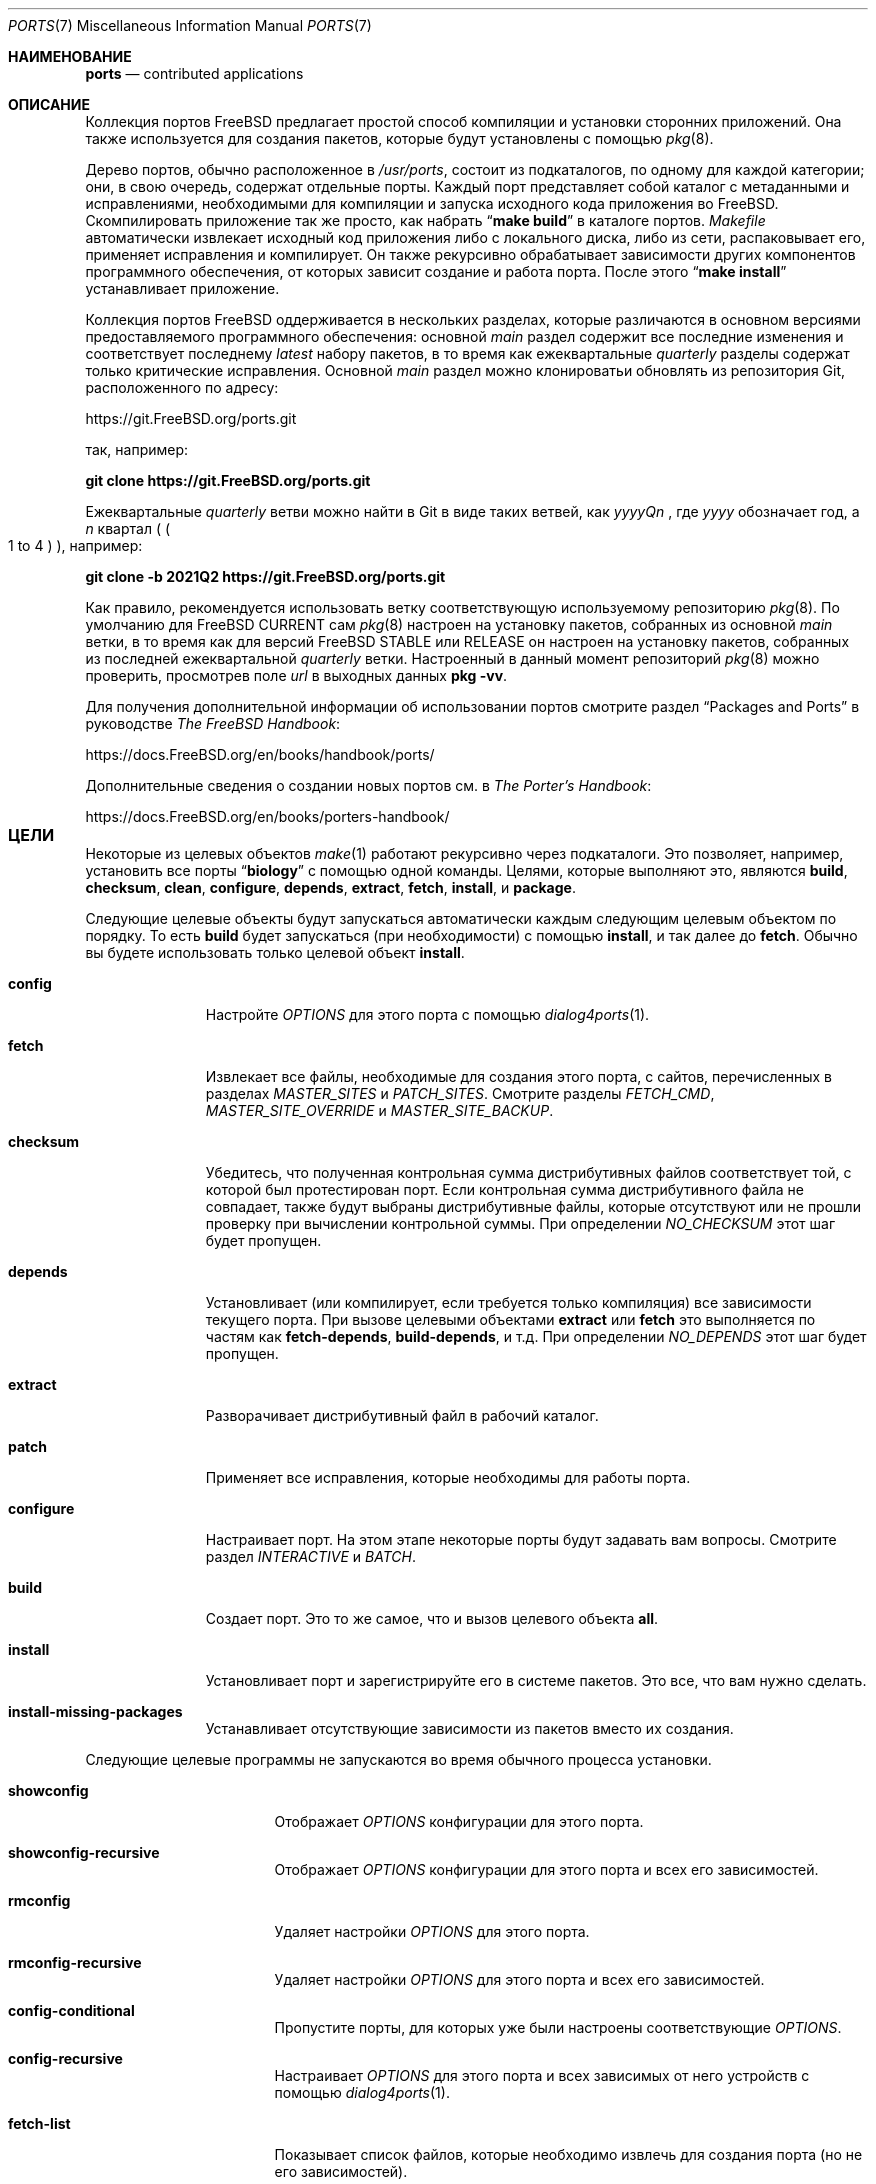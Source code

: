 .\"
.\" Авторское право (c) 1997 David E. O'Brien
.\"
.\" Все права защищены.
.\"
.\" Распространение и использование в исходном коде и двоичном формате, с
.\" изменениями или без них, разрешено при соблюдении следующих условий:
.\" 1. При повторном распространении исходного кода должны сохраняться вышеуказанное
.\"    уведомление об авторских правах, этот список условий и следующий отказ от ответственности.
.\" 2. При повторном распространении в двоичной форме должны воспроизводиться вышеуказанное
.\"    уведомление об авторских правах, этот список условий и следующий отказ от ответственности в
.\"    документации и/или других материалах, прилагаемых к дистрибутиву.
.\"
.\" ДАННОЕ ПРОГРАММНОЕ ОБЕСПЕЧЕНИЕ ПРЕДОСТАВЛЯЕТСЯ АВТОРОМ "КАК ЕСТЬ", И
.\" МЫ НЕ ДАЕМ НИКАКИХ ЯВНЫХ ИЛИ ПОДРАЗУМЕВАЕМЫХ ГАРАНТИЙ, ВКЛЮЧАЯ
.\" ПОДРАЗУМЕВАЕМЫЕ ГАРАНТИИ ТОВАРНОЙ ПРИГОДНОСТИ И ПРИГОДНОСТИ ДЛЯ ОПРЕДЕЛЕННОЙ ЦЕЛИ И Т.П.
.\" АВТОР НИ В КОЕМ СЛУЧАЕ НЕ НЕСЕТ ОТВЕТСТВЕННОСТИ
.\" ЗА ЛЮБОЙ ПРЯМОЙ, КОСВЕННЫЙ, СЛУЧАЙНЫЙ, ОСОБЫЙ, ПОКАЗАТЕЛЬНЫЙ ИЛИ ЛОГИЧЕСКИ ВЫТЕКАЮЩИЙ
.\" УЩЕРБ (ВКЛЮЧАЯ: ПРИОБРЕТЕНИЕ ЗАМЕНЯЮЩИХ ТОВАРОВ ИЛИ УСЛУГ; ПОТЕРЮ ВОЗМОЖНОСТИ ИСПОЛЬЗОВАНИЯ,
.\" ДАННЫХ ИЛИ ПРИБЫЛИ; ПЕРЕБОИ В РАБОТЕ)
.\" НЕЗАВИСИМО ОТ ПРИЧИН И ПО ЛЮБОЙ ТЕОРИИ ОТВЕТСТВЕННОСТИ, БУДЬ ТО В КОНТРАКТЕ,
.\" ИЛИ ПРАВОНАРУШЕНИЕ (ВКЛЮЧАЯ ХАЛАТНОСТЬ ИЛИ ИНОЕ ПРАВОНАРУШЕНИЕ ИНЫМ ОБРАЗОМ),
.\" ВОЗНИКАЮЩЕЕ КАКИМ-ЛИБО ОБРАЗОМ В РЕЗУЛЬТАТЕ ИСПОЛЬЗОВАНИЯ ДАННОГО ПРОГРАММНОГО ОБЕСПЕЧЕНИЯ,
.\" ДАЖЕ ЕСЛИ ВЫ БЫЛИ ПРЕДУПРЕЖДЕНЫ О ВОЗМОЖНОСТИ ТАКОГО УЩЕРБА.
.\"
.Dd Июнь 1, 2023
.Dt PORTS 7
.Os
.Sh НАИМЕНОВАНИЕ
.Nm ports
.Nd contributed applications
.Sh ОПИСАНИЕ
Коллекция портов
.Fx
предлагает простой способ компиляции и установки сторонних приложений.
Она также используется для создания пакетов,
которые будут установлены с помощью
.Xr pkg 8 .
.Pp
Дерево портов, обычно расположенное в
.Pa /usr/ports ,
состоит из подкаталогов, по одному для каждой категории;
они, в свою очередь, содержат отдельные порты.
Каждый порт представляет собой каталог с метаданными и исправлениями,
необходимыми для компиляции и запуска исходного кода приложения во
.Fx .
Скомпилировать приложение так же просто, как набрать
.Dq Li "make build"
в каталоге портов.
.Pa Makefile
автоматически извлекает исходный код приложения либо с локального диска,
либо из сети, распаковывает его, применяет исправления и компилирует.
Он также рекурсивно обрабатывает зависимости других компонентов
программного обеспечения, от которых зависит создание и работа порта.
После этого
.Dq Li "make install"
устанавливает приложение.
.Pp
Коллекция портов
.Fx
оддерживается в нескольких разделах, которые различаются
в основном версиями предоставляемого программного обеспечения: основной
.Em main
раздел содержит все последние изменения и соответствует последнему
.Em latest
набору пакетов, в то время как ежеквартальные 
.Em quarterly
разделы содержат только критические исправления.
Основной
.Em main
раздел можно клонироватьи обновлять из репозитория Git, расположенного по адресу:
.Pp
.Lk https://git.FreeBSD.org/ports.git
.Pp
так, например:
.Pp
.Cm git clone https://git.FreeBSD.org/ports.git
.Pp
Ежеквартальные
.Em quarterly
ветви можно найти в Git в виде таких ветвей, как
.Pa yyyyQn
, где
.Em yyyy
обозначает год, а
.Em n
квартал (
.Po 1 to 4 
.Pc ), например:
.Pp
.Cm git clone -b 2021Q2 https://git.FreeBSD.org/ports.git
.Pp
Как правило, рекомендуется использовать ветку
.Nm
соответствующую используемому репозиторию
.Xr pkg 8 .
По умолчанию для
.Fx CURRENT
сам
.Xr pkg 8
настроен на установку пакетов,
собранных из основной
.Em main
ветки, в то время как для версий
.Fx STABLE
или RELEASE он настроен на установку пакетов,
собранных из последней ежеквартальной
.Em quarterly
ветки.
Настроенный в данный момент репозиторий
.Xr pkg 8
можно проверить, просмотрев поле
.Em url
в выходных данных
.Cm pkg -vv .
.Pp
Для получения дополнительной информации об использовании портов смотрите раздел
.Dq "Packages and Ports"
в руководстве
.Sm off
.%B "The FreeBSD Handbook"
.No \&:
.Sm on
.Pp
.Lk https://docs.FreeBSD.org/en/books/handbook/ports/
.Pp
Дополнительные сведения о создании новых портов см. в
.Sm off
.%B "The Porter's Handbook"
.No \&:
.Sm on
.Pp
.Lk https://docs.FreeBSD.org/en/books/porters-handbook/
.Sh ЦЕЛИ	
Некоторые из целевых объектов
.Xr make 1
работают рекурсивно через подкаталоги.
Это позволяет, например, установить все порты
.Dq Li biology
с помощью одной команды. Целями, которые выполняют это, являются
.Cm build , checksum , clean , configure ,
.Cm depends , extract , fetch , install ,
и
.Cm package .
.Pp
Следующие целевые объекты будут запускаться
автоматически каждым следующим целевым объектом по порядку.
То есть
.Cm build
будет запускаться (при необходимости) с помощью
.Cm install ,
и так далее до
.Cm fetch .
Обычно вы будете использовать только целевой объект
.Cm install .
.Bl -tag -width ".Cm configure"
.It Cm config
Настройте
.Va OPTIONS
для этого порта с помощью
.Xr dialog4ports 1 .
.It Cm fetch
Извлекает все файлы, необходимые для создания этого порта,
с сайтов, перечисленных в разделах
.Va MASTER_SITES
и
.Va PATCH_SITES .
Смотрите разделы
.Va FETCH_CMD , MASTER_SITE_OVERRIDE
и
.Va MASTER_SITE_BACKUP .
.It Cm checksum
Убедитесь, что полученная контрольная сумма дистрибутивных файлов
соответствует той, с которой был протестирован порт.
Если контрольная сумма дистрибутивного файла не совпадает,
также будут выбраны дистрибутивные файлы,
которые отсутствуют или не прошли проверку при вычислении контрольной суммы.
При определении
.Va NO_CHECKSUM
этот шаг будет пропущен.
.It Cm depends
Установливает (или компилирует,
если требуется только компиляция) все зависимости текущего порта.
При вызове целевыми объектами
.Cm extract
или
.Cm fetch
это выполняется по частям как
.Cm fetch-depends , build-depends ,
и т.д.
При определении
.Va NO_DEPENDS
этот шаг будет пропущен.
.It Cm extract
Разворачивает дистрибутивный файл в рабочий каталог.
.It Cm patch
Применяет все исправления, которые необходимы для работы порта.
.It Cm configure
Настраивает порт. На этом этапе некоторые порты
будут задавать вам вопросы. Смотрите раздел
.Va INTERACTIVE
и
.Va BATCH .
.It Cm build
Создает порт. Это то же самое, что и вызов целевого объекта
.Cm all .
.It Cm install
Установливает порт и зарегистрируйте его в системе пакетов. 
Это все, что вам нужно сделать.
.It Cm install-missing-packages
Устанавливает отсутствующие зависимости из пакетов вместо их создания.
.El
.Pp
Следующие целевые программы не запускаются во время обычного процесса установки.
.Bl -tag -width ".Cm fetch-recursive"
.It Cm showconfig
Отображает
.Va OPTIONS
конфигурации для этого порта.
.It Cm showconfig-recursive
Отображает
.Va OPTIONS
конфигурации для этого порта и всех его зависимостей.
.It Cm rmconfig
Удаляет настройки
.Va OPTIONS
для этого порта.
.It Cm rmconfig-recursive
Удаляет настройки
.Va OPTIONS
для этого порта и всех его зависимостей.
.It Cm config-conditional
Пропустите порты, для которых уже были настроены соответствующие
.Va OPTIONS .
.It Cm config-recursive
Настраивает
.Va OPTIONS
для этого порта и всех зависимых от него устройств с помощью
.Xr dialog4ports 1 .
.It Cm fetch-list
Показывает список файлов, которые необходимо извлечь для создания порта (но не его зависимостей).
.It Cm fetch-recursive
Извлекает дистрибутивные файлы порта и все зависимые от него файлы.
.It Cm fetch-recursive-list
Показывает список файлов, которые будут извлечены с помощью
.Cm fetch-recursive .
.It Cm build-depends-list , run-depends-list
Выводит список всех зависимостей прямой компиляции или запуска для этого порта.
.It Cm all-depends-list
Выводит список всех рекурсивных зависимостей для этого порта.
.It Cm pretty-print-build-depends-list , pretty-print-run-depends-list
Выводит список всех зависимостей рекурсивной компиляции
или запуска для этого порта с указанием имени порта и версии.
.It Cm missing
Выводит список отсутствующих зависимостей, которые должны быть установлены для порта.
.It Cm clean
Удаляет расширенный исходный код.
Это приведет к возврату к зависимостям, если не определено значение
.Va NOCLEANDEPENDS .
.It Cm distclean
Удалите дистрибутивные файлы порта и выполните целевую очистку
.Cm clean .
Часть
.Cm clean
возвращается к зависимостям, если не определен параметр
.Va NOCLEANDEPENDS ,
но часть
.Cm distclean
никогда не возвращается (возможно, это ошибка).
.It Cm reinstall
Используйте это для восстановления порта после использования
.Xr pkg-delete 8 ,
когда вы должны были использовать
.Cm deinstall .
.It Cm deinstall
Удаляет установленный порт из системы, аналогично
.Xr pkg-delete 8 .
.It Cm deinstall-all
Удаляет из системы все установленные порты с одинаковым
.Va PKGORIGIN .
.It Cm package
Создайте двоичный пакет для порта. Порт будет
установлен, если он еще не был установлен. Пакет представляет собой файл
.Pa .pkg ,
который вы можете использовать для установки порта на другие компьютеры с помощью
.Xr pkg-add 8 .
Если каталог, указанный в
.Va PACKAGES
не существует, пакет будет помещен в
.Pa /usr/ports/category/port/work/pkg .
Дополнительную информацию смотрите в
.Va PKGREPOSITORY
и
.Va PKGFILE .
.It Cm package-recursive
Как и
.Cm package ,
но также создает пакет для каждого зависимого порта.
.It Cm package-name
Выводит название с указанием версии порта.
.It Cm readmes
Создает порт
.Pa README.html .
Это можно использовать из
.Pa /usr/ports
для создания доступной для просмотра веб-страницы со всеми портами в вашей системе!
.It Cm search
Выполните поиск в
.Pa INDEX
файле по шаблону, указанному в
.Va key
(поиск по имени порта, комментарию и зависимым ссылкам),
.Va name
(поиск только по имени порта),
.Va path
(поиск по пути к порту),
.Va info
(поиск по информации о порту),
.Va maint
(поиск по сопровождающему порта),
.Va cat
(поиск по категории порта),
.Va bdeps
(выполняет поиск в зависимости от времени сборки порта),
.Va rdeps
(выполняет поиск в зависимости от времени выполнения порта),
.Va www
(выполняет поиск на веб-сайте порта)
.Xr make 1
переменные и их аналоги для исключения:
.Va xname , xkey
и т.д.
Например, можно было бы ввести:
.Pp
.Dl "cd /usr/ports && make search name=query"
.Pp
чтобы найти все записи, название которых совпадает с
.Dq Li query .
Результаты включают в себя путь к соответствующим портам,
комментарий, сопровождающий, зависимости построения и запуска.
.Bd -literal -offset indent
cd /usr/ports && make search name=pear- \e
    xbdeps=apache
.Ed
.Pp
Чтобы найти все записи, названия которых содержат
.Dq Li pear-
и для которых apache не указан в зависимостях во время сборки.
.Bd -literal -offset indent
cd /usr/ports && make search name=pear- \e
    xname='ht(tp|ml)'
.Ed
.Pp
Чтобы найти все записи, названия которых содержат
.Dq Li pear- ,
но не
.Dq Li html
или
.Dq Li http .
.Bd -literal -offset indent
make search key=apache display=name,path,info keylim=1
.Ed
.Pp
Чтобы найти записи, содержащие
.Dq Li apache
в любом из полей "имя", "путь", "информация", игнорируйте остальную часть записи.
.Pp
По умолчанию поиск выполняется без учета регистра. Чтобы сделать его
чувствительным к регистру, вы можете использовать переменную
.Va icase :
.Bd -literal -offset indent
make search name=p5-R icase=0
.Ed
.It Cm quicksearch
Уменьшенный вывод
.Cm search .
Отображаются только имя, путь и инфо.
.It Cm describe
Создайте однострочное описание каждого порта для использования в
.Pa INDEX
файле.
.It Cm maintainer
Отображаете адрес электронной почты сопровождающего порта.
.It Cm index
Создает
.Pa /usr/ports/INDEX ,
который будет использоваться объектами
.Cm pretty-print-*
и
.Cm search .
Запуск объекта
.Cm index
обеспечит соответствие вашего 
.Pa INDEX
файла вашему дереву портов.
.It Cm fetchindex
Извлекает
.Pa INDEX
файл из кластера
.Fx .
.El
.Sh ОКРУЖЕНИЕ
Вы можете изменить все это.
.Bl -tag -width ".Va MASTER_SITES"
.It Va PORTSDIR
Расположение дерева портов. По умолчанию это
.Pa /usr/ports .
.It Va WRKDIRPREFIX
Где можно создать какие-либо временные файлы. Полезно, если
.Va PORTSDIR
доступен только для чтения (возможно, смонтирован с компакт-диска).
.It Va DISTDIR
То, где найти/поместить дистрибутивные файлы, обычно
.Pa distfiles/
в
.Va PORTSDIR .
.It Va SU_CMD
Команда, используемая для повышения привилегий для настройки и установки порта.
Непривилегированный пользователь должен иметь доступ на запись к
.Va WRKDIRPREFIX
и
.Va DISTDIR .
Значение по умолчанию
.Ql /usr/bin/su root -c .
Многие пользователи устанавливают для него значение
.Ql /usr/local/bin/sudo -E sh -c
для удобства.
.It Va PACKAGES
Используется только для назначения
.Cm package ;
базовый каталог для дерева пакетов, обычно
.Pa packages/
в
.Va PORTSDIR .
сли этот каталог существует, дерево пакетов будет (частично) создано.
Выход из этого каталога не требуется; если этого не произойдет,
пакеты будут помещены в текущий каталог, или вы можете определить один из
.Bl -tag -width ".Va PKGREPOSITORY"
.It Va PKGREPOSITORY
Каталог, в который нужно поместить пакет.
.It Va PKGFILE
Полный путь к пакету.
.El
.It Va LOCALBASE
WГде установлены существующие компоненты и где искать файлы
при разрешении зависимостей (обычно
.Pa /usr/local ) .
.It Va PREFIX
Где установить этот порт (обычно устанавливается таким же, как у
.Va LOCALBASE ) .
.It Va MASTER_SITES
Основные сайты для распространения файлов, если они не найдены локально.
.It Va PATCH_SITES
Основные места расположения файлов исправлений для распространения, если они не находятся локально.
.It Va MASTER_SITE_FREEBSD
Если установлено, перейдите на главный сайт
.Fx
для получения всех файлов.
.It Va MASTER_SITE_OVERRIDE
Попробуйте сначала зайти на эти сайты, чтобы найти все файлы и исправления.
.It Va MASTER_SITE_BACKUP
Попробуйте зайти на эти сайты для получения всех файлов и исправлений в последнюю очередь.
.It Va RANDOMIZE_MASTER_SITES
Попробуйте выбрать места загрузки в случайном порядке.
.It Va MASTER_SORT
Отсортируйте места загрузки в соответствии с указанным пользователем шаблоном.
Пример:
.Dl .dk .sunet.se .se dk.php.net .no .de heanet.dl.sourceforge.net
.It Va MASTER_SITE_INDEX
То где взять исходный код
.Pa INDEX ,
sсозданный на кластере
.Fx
(для целевого объекта
.Cm fetchindex ).
По умолчанию используется значение
.Pa https://www.FreeBSD.org/ports/ .
.It Va FETCHINDEX
Команда для получения
.Pa INDEX
(для целевого значения
.Cm fetchindex ).
о умолчанию используется
.Dq Li "fetch -am" .
.It Va NOCLEANDEPENDS
Если определено, не позволяет
.Cm clean
выполнять рекурсию к зависимостям.
.It Va FETCH_CMD
Команда, используемая для извлечения файлов.
По умолчанию
.Xr fetch 1 .
.It Va FORCE_PKG_REGISTER
Если установлено, перезапишет все существующие регистрации пакетов в системе.
.It Va INTERACTIVE
Если он определен, работает с портом только в том случае, если это требует взаимодействия.
.It Va BATCH
Если определено, работает с портом только в том случае,
если он может быть установлен на 100% автоматически.
.It Va DISABLE_VULNERABILITIES
Если определено, отключаеет проверку на наличие уязвимостей
в системе безопасности с помощью
.Xr pkg-audit 8
при установке новых портов.
.It Va NO_IGNORE
Если определено, разрешает установку портов, помеченных как
.Aq Va FORBIDDEN .
По умолчанию платформа Ports framework прерывает установку при попытке
установки запрещенного порта. Конечно, эти порты могут работать не так,
как ожидалось, но если вы действительно знаете,
что делаете, и уверены в установке запрещенного порта, то
.Va NO_IGNORE
позволяет вам это сделать.
.It Va NO_CHECKSUM
Если определено, пропускает проверку контрольной суммы порта.
.It Va TRYBROKEN
Если определено, попытается создать порт, даже если он помечен как
.Aq Va BROKEN .
.It Va PORT_DBDIR
Каталог, в котором хранятся результаты настройки
.Va OPTIONS .
о умолчанию используется
.Pa /var/db/ports .
Каждый порт, на котором были настроены
.Va OPTIONS ,
будет иметь подкаталог с уникальным именем, содержащий один файл
.Pa options .
.El
.Sh СОЗДАНИЕ ПЕРЕМЕННЫХ
В следующем списке приведены названия и краткое описание многих переменных,
которые используются при создании портов.
Более подробную информацию об этих и других связанных с ними
переменных можно найти в
.Pa ${PORTSDIR}/Mk/*
руководстве по портированию
.Fx
Porter's Handbook.
.Bl -tag -width "WITH_CCACHE_BUILD"
.It Va WITH_DEBUG
.Pq Vt bool
Если задано, для двоичных файлов портов устанавливаются отладочные символы.
.It Va WITH_DEBUG_PORTS
Список источников, для которых нужно задать значение
.Va WITH_DEBUG .
.It Va DEBUG_FLAGS
.Pq По умолчанию: Ql -g
ополнительные флажки
.Va CFLAGS
для установки при параметре
.Va WITH_DEBUG .
.It Va WITH_CCACHE_BUILD
.Pq Vt bool
Если задано, позволяет использовать
.Xr ccache 1
для создания портов.
.It Va CCACHE_DIR
Какой каталог использовать для данных
.Xr ccache 1 .
.El
.Sh ФАЙЛЫ
.Bl -tag -width ".Pa /usr/ports/Mk/bsd.port.mk" -compact
.It Pa /usr/ports
Каталог портов по умолчанию.
.It Pa /usr/ports/Mk/bsd.port.mk
The big Kahuna.
.El
.Sh ПРИМЕРЫ
.Bl -tag -width 0n
.It Sy Пример 1\&: No Создание и установка порта
.Pp
Следующая команда создает и устанавливает Emacs.
.Bd -literal -offset 2n
.Li # Ic cd /usr/ports/editors/emacs
.Li # Ic make install
.Ed
.It Sy Пример 2\&: No Установка зависимостей с помощью Xr pkg 8
.Pp
В следующем примере показано, как создать и установить порт
без необходимости создавать его зависимости.
Вместо этого зависимости загружаются через
.Xr pkg 8 .
.Bd -literal -offset 2n
.Li # Ic make install-missing-packages
.Li # Ic make install
.Ed
.Pp
Это особенно полезно, когда создание зависимостей требует больших затрат времени и ресурсов
.Pq например Pa lang/rust .
едостатком является то, что
.Xr pkg 8
предлагает только пакеты, созданные с набором опций по умолчанию
.Va OPTIONS .
.It Sy Пример 3\&: No Создание нестандартного стиля порта
.Pp
Следующая команда создает нестандартный вариант порта.
(В этом случае
.Pa devel/py-pip
будет создан с поддержкой Python 3.7.)
.Bd -literal -offset 2n
.Li # Ic cd /usr/ports/devel/py-pip
.Li # Ic env FLAVOR=py37 make build
.Ed
.It Sy Пример  4\&: No Настройка параметров портов с помощью Xr make.conf 5
.Pp
В следующих строках представлены различные способы настройки параметров портов с помощью
.Xr make.conf 5
(в качестве альтернативы, например, запуску
.Dq Li make config ) :
.Bd -literal -offset 2n
# Включите NLS для всех портов, если не настроено иное,
# с помощью диалогового окна параметров.
OPTIONS_SET=		NLS
# Отключите документы для всех портов, переопределяющие параметры,
# установленные в диалоговом окне параметров.
OPTIONS_UNSET_FORCE=	DOCS
# Отключите документы и примеры для порта shells/zsh.
shells_zsh_UNSET=	DOCS EXAMPLES
.Ed
.Pp
Эти и другие переменные, связанные с параметрами, описаны в файле
.Pa /usr/ports/Mk/bsd.options.mk .
.It Sy Пример  5\&: No становка переменных Xr make 1 для определенных портов с помощью Xr make.conf 5
.Pp
В следующем примере показано, как установить произвольные переменные
.Xr make 1
только для определенных портов:
.Bd -literal -offset 2n
# Установите DISABLE_MAKE_JOBS для порта lang/rust:
\&.if ${.CURDIR:M*/lang/rust}
DISABLE_MAKE_JOBS=	yes
TRYBROKEN=		yes
\&.endif
.Ed
.It Sy Пример 6\&: No Порты отладки
По умолчанию порты создаются и упаковываются без поддержки отладки
(например, из двоичных файлов удаляются отладочные символы,
для компиляции используются флаги оптимизации, подробное ведение
журнала отключено).
аличие в портах отладочных символов можно регулировать с помощью настроек в
.Xr make.conf 5 ,
например,
.Bd -literal -offset 2n
# Включите отладку для всех портов.
WITH_DEBUG=		yes
# Включите отладку для выбранных портов.
WITH_DEBUG_PORTS=	mail/dovecot security/krb5
.Ed
.Pp
Также можно использовать переменные отладки в командной строке:
.Bd -literal -offset 2n
.Li # Ic make -DWITH_DEBUG DEBUG_FLAGS="-g -O0" build
.Ed
.Pp
Смотрите раздел
.Sx MAKE VARIABLES ,
чтобы узнать больше об отладочных переменных.
.Pp
Чтобы понять детали того, что происходит при установке отладочных
переменных, лучше всего обратиться к файлам, расположенным по адресу
.Pa ${PORTSDIR}/Mk/*
.Po Pa bsd.port.mk
в частности
.Pc .
.Pp
Если для определенного порта включена отладка, платформа ports framework будет:
.Bl -bullet
.It
Add
.Va DEBUG_FLAGS
(defaults to
.Ql -g )
to
.Va CFLAGS .
.It
Попытайтесь предотвратить удаление двоичных файлов
(в том числе проверьте цель установки, чтобы заменить
.Ql install-strip
на
.Ql install ) .
ыл ли удален двоичный файл, можно проверить с помощью
.Xr file 1 .
.It
Попробуйте включить другие функции отладки,
такие как debug build type или подробное ведение журнала.
Однако это зависит от порта, и платформа ports framework 
может не знать о каждой поддерживаемой функции отладки, 
которую может предложить данная часть программного обеспечения).
.El
.El
.Sh СМОТРИТЕ ТАКЖЕ
.Xr make 1 ,
.Xr make.conf 5 ,
.Xr development 7 ,
.Xr pkg 7
.Pp
Дополнительная документация для разработчиков:
.Bl -dash -width "" -offset indent
.It
.Xr portlint 1
.It
.Pa /usr/ports/Mk/bsd.port.mk
.El
.Pp
Дополнительная документация для пользователя:
.Bl -dash -width "" -offset indent
.It
.Xr pkg 8
.It
.Lk "https://www.FreeBSD.org/ports" "Доступный для поиска индекс всех портов:"
.El
.Sh ИСТОРИЯ
Коллекция портов появилась в
.Fx 1.0 .
С тех пор она распространилась на
.Nx
и
.Ox .
.Sh АВТОРЫ
.An -nosplit
Эта страница руководства была создана
.An David O'Brien .
.Sh ОШИБКИ
Документация по портам разделена на четыре части \(em
.Pa /usr/ports/Mk/bsd.port.mk ,
.%B "The Porter's Handbook" ,
the
.Dq "Packages and Ports"
часть
.%B "The FreeBSD Handbook" ,
и эта страница руководства.